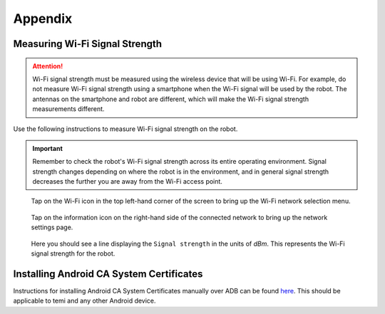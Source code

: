 .. |wifi| image:: assets/images/appendix/wifi-icon.png
  :width: 1em

.. |info| image:: assets/images/appendix/info-icon.png
  :width: 1em

********
Appendix
********

.. _measuring-wifi-signal-strength:

Measuring Wi-Fi Signal Strength
===============================

.. Attention:: Wi-Fi signal strength must be measured using the wireless device that will be using Wi-Fi. For example, do not measure Wi-Fi signal strength using a smartphone when the Wi-Fi signal will be used by the robot. The antennas on the smartphone and robot are different, which will make the Wi-Fi signal strength measurements different.

Use the following instructions to measure Wi-Fi signal strength on the robot.

.. Important:: Remember to check the robot's Wi-Fi signal strength across its entire operating environment. Signal strength changes depending on where the robot is in the environment, and in general signal strength decreases the further you are away from the Wi-Fi access point.

.. figure:: assets/images/appendix/home-screen.png 
  :alt: Home screen

  Tap on the Wi-Fi icon |wifi| in the top left-hand corner of the screen to bring up the Wi-Fi network selection menu.

.. figure:: assets/images/appendix/wifi-network-selection.png 
  :alt: Wi-Fi network selection menu

  Tap on the information icon |info| on the right-hand side of the connected network to bring up the network settings page.

.. figure:: assets/images/appendix/wifi-connection-details.png 
  :alt: Wi-Fi network connection details

  Here you should see a line displaying the ``Signal strength`` in the units of `dBm`. This represents the Wi-Fi signal strength for the robot.


Installing Android CA System Certificates
=========================================

Instructions for installing Android CA System Certificates manually over ADB can be found `here <https://github.com/hapi-robo/temi-guide/tree/master/scripts/ca_certificates>`_. This should be applicable to temi and any other Android device.
